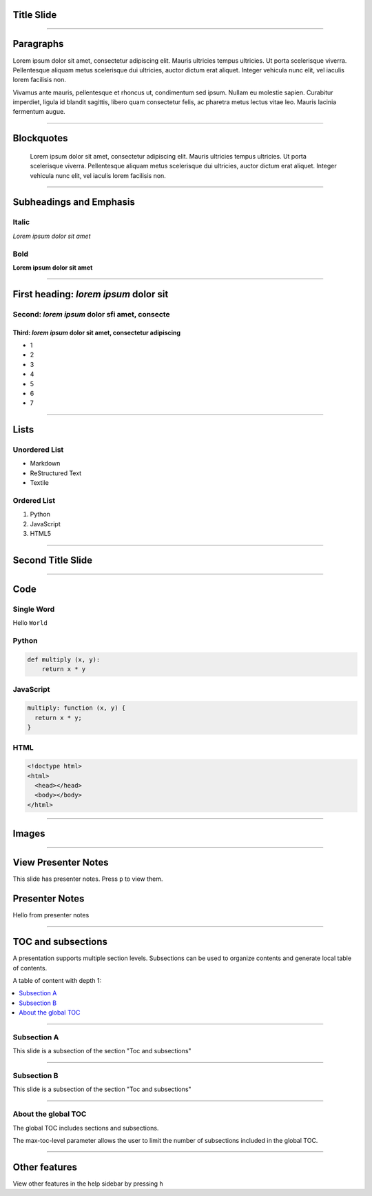 Title Slide
===========

----

Paragraphs
==========

Lorem ipsum dolor sit amet, consectetur adipiscing elit. Mauris ultricies
tempus ultricies. Ut porta scelerisque viverra. Pellentesque aliquam metus
scelerisque dui ultricies, auctor dictum erat aliquet. Integer vehicula nunc
elit, vel iaculis lorem facilisis non.

Vivamus ante mauris, pellentesque et rhoncus ut, condimentum sed ipsum.
Nullam eu molestie sapien. Curabitur imperdiet, ligula id blandit sagittis,
libero quam consectetur felis, ac pharetra metus lectus vitae leo. Mauris
lacinia fermentum augue.

----

Blockquotes
===========

    Lorem ipsum dolor sit amet, consectetur adipiscing elit. Mauris ultricies
    tempus ultricies. Ut porta scelerisque viverra. Pellentesque aliquam metus
    scelerisque dui ultricies, auctor dictum erat aliquet. Integer vehicula
    nunc elit, vel iaculis lorem facilisis non.

----

Subheadings and Emphasis
========================

Italic
------

*Lorem ipsum dolor sit amet*

Bold
----

**Lorem ipsum dolor sit amet**

----

First heading: *lorem ipsum* dolor sit
======================================

Second: *lorem ipsum* dolor sfi amet, consecte
----------------------------------------------

Third: *lorem ipsum* dolor sit amet, consectetur adipiscing
```````````````````````````````````````````````````````````

* 1
* 2
* 3
* 4
* 5
* 6
* 7

----

Lists
=====

Unordered List
--------------

- Markdown
- ReStructured Text
- Textile

Ordered List
------------

1. Python
2. JavaScript
3. HTML5

----

Second Title Slide
==================

----

Code
====

Single Word
-----------

Hello ``World``

Python
------

.. code-block:: python

    def multiply (x, y):
        return x * y

JavaScript
----------

.. code-block:: javascript

    multiply: function (x, y) {
      return x * y;
    }

HTML
----

.. code-block:: html

    <!doctype html>
    <html>
      <head></head>
      <body></body>
    </html>

----

Images
======

.. image:: ../_assets/landscape.jpg

----

View Presenter Notes
====================

This slide has presenter notes. Press ``p`` to view them.

Presenter Notes
===============

Hello from presenter notes

----

TOC and subsections
===================

A presentation supports multiple section levels. Subsections can be used to organize contents and generate local table of contents.

A table of content with depth 1:

.. contents::
   :local:
   :depth: 1

----

Subsection A
------------

This slide is a subsection of the section "Toc and subsections"

----

Subsection B
------------

This slide is a subsection of the section "Toc and subsections"

----

About the global TOC
--------------------

The global TOC includes sections and subsections.

The max-toc-level parameter allows the user to limit the number of subsections included in the global TOC.

----

Other features
==============

View other features in the help sidebar by pressing ``h``


